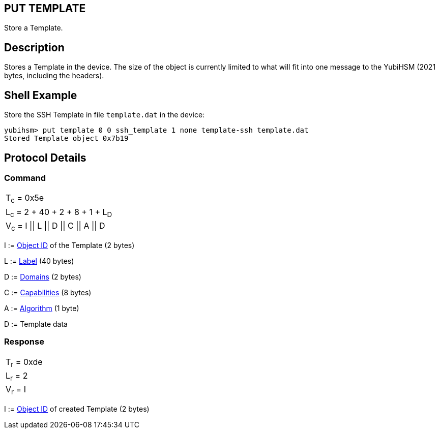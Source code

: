 == PUT TEMPLATE

Store a Template.

== Description

Stores a Template in the device. The size of the object is currently limited to what will fit into one message to the YubiHSM (2021 bytes, including the headers).

== Shell Example

Store the SSH Template in file `template.dat` in the device:

  yubihsm> put template 0 0 ssh_template 1 none template-ssh template.dat
  Stored Template object 0x7b19

== Protocol Details

=== Command

|=============================
|T~c~ = 0x5e
|L~c~ = 2 + 40 + 2 + 8 + 1 + L~D~
|V~c~ = I \|\| L \|\| D \|\| C \|\| A \|\| D
|=============================

I := link:../Concepts/Object_ID.adoc[Object ID] of the Template (2 bytes)

L := link:../Concepts/Label.adoc[Label] (40 bytes)

D := link:../Concepts/Domain.adoc[Domains] (2 bytes)

C := link:../Concepts/Capability.adoc[Capabilities] (8 bytes)

A := link:../Concepts/Algorithms.adoc[Algorithm] (1 byte)

D := Template data

=== Response

|===========
|T~r~ = 0xde
|L~r~ = 2
|V~r~ = I
|===========

I := link:../Concepts/Object_ID.adoc[Object ID] of created Template (2 bytes)
